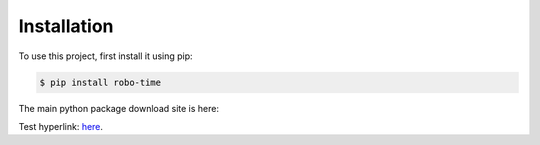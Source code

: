 .. _installation:

Installation
------------

To use this project, first install it using pip:

.. code-block:: console

    $ pip install robo-time


The main python package download site is here: 

Test hyperlink: `here <https://pypi.org/project/robo-time/>`_.



